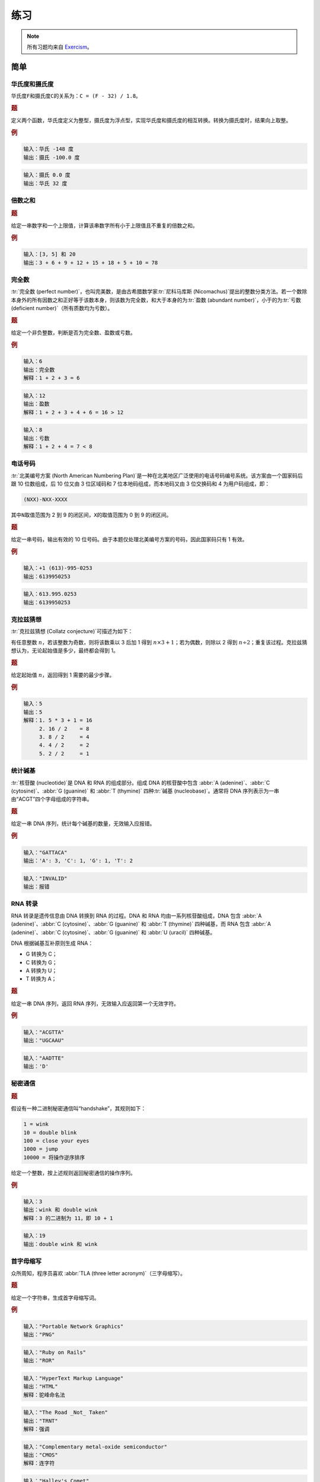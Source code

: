 .. highlight:: haskell
   :linenothreshold: 10

====
练习
====

.. note::

   所有习题均来自 `Exercism <https://exercism.org/tracks/haskell/exercises/>`_\ 。

简单
====

华氏度和摄氏度
--------------

华氏度\ ``F``\ 和摄氏度\ ``C``\ 的关系为：``C = (F - 32) / 1.8``\ 。

.. rubric:: 题

定义两个函数，华氏度定义为整型，摄氏度为浮点型，实现华氏度和摄氏度的相互转换。转换为摄氏度时，结果向上取整。

.. rubric:: 例

.. code-block:: text

   输入：华氏 -148 度
   输出：摄氏 -100.0 度

.. code-block:: text

   输入：摄氏 0.0 度
   输出：华氏 32 度

.. collapse:: 解答

   .. code-block::

      module Temperature
          ( tempToC
          , tempToF
          ) where

      type Fahrenheit = Integer
      type Celsius = Float

      -- fromInteger 将整型转换为浮点型
      tempToC :: Fahrenheit -> Celsius
      tempToC temp = (fromInteger temp - 32) / 1.8

      -- ceiling 自动将浮点型转换为整型
      tempToF :: Celsius -> Fahrenheit
      tempToF temp = ceiling $ temp * 1.8 + 32

倍数之和
--------

.. rubric:: 题

给定一串数字和一个上限值，计算该串数字所有小于上限值且不重复的倍数之和。

.. rubric:: 例

.. code-block:: text

   输入：[3, 5] 和 20
   输出：3 + 6 + 9 + 12 + 15 + 18 + 5 + 10 = 78

.. collapse:: 解答 1

   .. tabs::

      .. tab:: SumOfMultiples.hs

         .. code-block::

            module SumOfMultiples
                ( sumOfMultiples
                ) where

            import           Data.Set                      ( fromList
                                                           , toList
                                                           )

            -- 去除小于 0 的数字
            -- 遍历数字列表
            -- 计算每个数字在上限范围内倍数的个数
            --    若数字为 0，则个数也为 0
            -- 逐个列出所有倍数
            -- 去重并求和
            sumOfMultiples :: [Integer] -> Integer -> Integer
            sumOfMultiples factors limit = sum . toList $ fromList -- 备注*
                [ multiple
                | x <- filter (>= 0) factors
                , let entries = if x == 0 then [0] else [1 .. (limit - 1) `div` x]
                , y <- entries
                , let multiple = x * y
                ]

            -- 备注：对于大列表，toList . fromList 的速度比 nub 的速度高得多，
            --      但占用空间也更多。详见 GHCi 中的比较

      .. tab:: GHCi

         .. code-block::
            :emphasize-lines: 4, 7

            ghci> :set +s
            ghci> sumOfMultiples' [3, 5] 100000 -- 使用 'nub'
            2333316668
            (17.31 secs, 19,809,520 bytes)
            ghci> sumOfMultiples [3, 5] 100000 -- 使用 'toList' 和 'fromList'
            2333316668
            (0.10 secs, 33,174,568 bytes)

.. collapse:: 解答 2

   .. code-block::

      module SumOfMultiples
          ( sumOfMultiples
          ) where

      import           Data.Set                       ( fromList
                                                      , toList
                                                      )

      -- 去除小于 0 的数字
      -- 从 1 遍历到上限减 1，判断数字是否为该串数字中任意一个数字的倍数
      -- 筛选出这样的数字并求和
      sumOfMultiples' :: [Integer] -> Integer -> Integer
      sumOfMultiples' factors limit =
          sum $ filter divisableBy [1 .. limit - 1]
        where
          -- 判断某数字是否是该串数字的倍数
          divisableBy :: Integer -> Bool
          divisableBy n = any ((== 0) . (n `mod`)) $ filter (>= 0) factors

      -- 备注：相比解答 1，此实现速度稍慢，占用空间更大

完全数
------

:tr:`完全数 (perfect number)`\ ，也叫完美数，是由古希腊数学家\ :tr:`尼科马库斯 (Nicomachus)`\ 提出的整数分类方法。若一个数除本身外的所有因数之和正好等于该数本身，则该数为完全数，和大于本身的为\ :tr:`盈数 (abundant number)`\ ，小于的为\ :tr:`亏数 (deficient number)`\ （所有质数均为亏数）。

.. rubric:: 题

给定一个非负整数，判断是否为完全数、盈数或亏数。

.. rubric:: 例

.. code-block:: text

   输入：6
   输出：完全数
   解释：1 + 2 + 3 = 6

.. code-block:: text

   输入：12
   输出：盈数
   解释：1 + 2 + 3 + 4 + 6 = 16 > 12

.. code-block:: text

   输入：8
   输出：亏数
   解释：1 + 2 + 4 = 7 < 8

.. collapse:: 解答

   .. code-block::

      module PerfectNumbers
          ( classify
          , Classification(..)
          ) where

      data Classification = Deficient | Perfect | Abundant deriving (Eq, Show)

      -- 判断数字是否有效
      -- 寻找因数并求和，再根据和判断是否为完全数、盈数或亏数
      classify :: Int -> Maybe Classification
      classify num | num > 0   = Just $ aliquot num
                   | otherwise = Nothing
        where
          -- 根据因数的和判断类型
          aliquot :: Int -> Classification
          aliquot n | sum (factors n) == n = Perfect
                    | sum (factors n) > n  = Abundant
                    | otherwise            = Deficient
          -- 分解因数
          -- 最大因数只能为该数的一半，因此不用遍历至 n - 1
          factors :: Int -> [Int]
          factors n = [ x | x <- [1 .. n `div` 2], n `mod` x == 0 ]

电话号码
--------

:tr:`北美编号方案 (North American Numbering Plan)`\ 是一种在北美地区广泛使用的电话号码编号系统。该方案由一个国家码后跟 10 位数组成，后 10 位又由 3 位区域码和 7 位本地码组成，而本地码又由 3 位交换码和 4 为用户码组成，即：

.. code-block::

   (NXX)-NXX-XXXX

其中\ ``N``\ 取值范围为 2 到 9 的闭区间，\ ``X``\ 的取值范围为 0 到 9 的闭区间。

.. rubric:: 题

给定一串号码，输出有效的 10 位号码。由于本题仅处理北美编号方案的号码，因此国家码只有 1 有效。

.. rubric:: 例

.. code-block:: text

   输入：+1 (613)-995-0253
   输出：6139950253

.. code-block:: text

   输入：613.995.0253
   输出：6139950253

.. collapse:: 解答 1

   .. code-block::

      module Phone
          ( number
          ) where

      import           Data.Char                      ( isNumber )

      -- 提取数字后判断国家码
      -- 去除国家码并验证剩余号码是否有效
      number :: String -> Maybe String
      number [] = Nothing
      number nums
          | length cleaned == 11 && head cleaned == '1'
          = validate . tail $ cleaned
          | length cleaned == 10
          = validate cleaned
          | otherwise
          = Nothing
        where
          -- 提取数字
          cleaned :: String
          cleaned = filter isNumber nums
          -- 若第 1 和第 4 位数字在 2 到 9 之内，则号码有效
          validate :: String -> Maybe String
          validate ns | isValid 0 ns && isValid 3 ns = Just ns
                      | otherwise                    = Nothing
            where
              -- 对应数字必须在 2 到 9 之内
              isValid :: Int -> String -> Bool
              isValid index xs = '2' <= xs !! index && xs !! index <= '9'

.. collapse:: 解答 2

   .. code-block::

      module Phone
          ( number
          ) where

      import           Data.Char                      ( isDigit )

      number :: String -> Maybe String
      number = check . dropCountryCode . filter isDigit
        where
          -- 第一位为 1 的只能是国家码
          dropCountryCode :: String -> String
          dropCountryCode ns = if head ns == '1' then tail ns else ns
          -- 守卫匹配失败的会继续下一个模式匹配
          check :: String -> Maybe String
          check phone@[a, _, _, b, _, _, _, _, _, _]
              | a > '1' && b > '1' = Just phone
          check _ = Nothing

克拉兹猜想
----------

:tr:`克拉兹猜想 (Collatz conjecture)`\ 可描述为如下：

有任意整数 :math:`n`\ ，若该整数为奇数，则将该数乘以 3 后加 1 得到 :math:`n \times 3 + 1`\ ；若为偶数，则除以 2 得到 :math:`n \div 2`\ ；重复该过程。克拉兹猜想认为，无论起始值是多少，最终都会得到 1。

.. rubric:: 题

给定起始值 :math:`n`\ ，返回得到 1 需要的最少步骤。

.. rubric:: 例

.. code-block:: text

   输入：5
   输出：5
   解释：1. 5 * 3 + 1 = 16
        2. 16 / 2    = 8
        3. 8 / 2     = 4
        4. 4 / 2     = 2
        5. 2 / 2     = 1

.. collapse:: 解答 1

   .. code-block::

      module CollatzConjecture
          ( collatz
          ) where

      -- 判断是否为有效数字
      -- 使用无限列表无限计算下去，直到得到数字 1
      -- 从起始值到 1 之间元素的个数即为最少步骤
      collatz :: Integer -> Maybe Integer
      collatz n | n <= 0    = Nothing
                | otherwise = return $ steps n
        where
          -- 打印从起始值开始无限计算下去的所有中间值
          allValues :: Integer -> [Integer]
          allValues n = scanl (flip ($)) n $ repeat nextValue
          -- 计算下一个值
          nextValue :: Integer -> Integer
          nextValue n | odd n       = n * 3 + 1
                      | otherwise n = n `div` 2
          -- 1 之前的中间值个数
          steps :: Integer -> Integer
          steps = toInteger . length . takeWhile (/= 1) . allValues

.. collapse:: 解答 2

   .. code-block::

      module CollatzConjecture
          ( collatz
          ) where

      -- 判断数字是否有效
      -- 数字为 1 时，返回 Just 0，该值为递归的出口
      -- 每返回一层递归，便加 1，递归结束便得到最少步骤
      collatz :: Integer -> Maybe Integer
      collatz n | n <= 0    = Nothing
                | n == 1    = Just 0
                | even n    = succ <$> collatz (n `div` 2)
                | otherwise = succ <$> collatz (n * 3 + 1)

统计碱基
----------

:tr:`核苷酸 (nucleotide)`\ 是 DNA 和 RNA 的组成部分。组成 DNA 的核苷酸中包含 :abbr:`A (adenine)`\ 、\ :abbr:`C (cytosine)`\ 、\ :abbr:`G (guanine)` 和 :abbr:`T (thymine)` 四种\ :tr:`碱基 (nucleobase)`\ 。通常将 DNA 序列表示为一串由“ACGT”四个字母组成的字符串。

.. rubric:: 题

给定一串 DNA 序列，统计每个碱基的数量，无效输入应报错。

.. rubric:: 例

.. code-block:: text

   输入："GATTACA"
   输出：'A': 3, 'C': 1, 'G': 1, 'T': 2

.. code-block:: text

   输入："INVALID"
   输出：报错

.. collapse:: 解答 1

   .. code-block::

      module DNA
          ( nucleotideCounts
          , Nucleotide(..)
          ) where

      import           Data.Map                       ( Map
                                                      , fromList
                                                      )

      data Nucleotide = A | T | G | C deriving (Eq, Ord, Show)

      -- 判断 DNA 是否有效
      -- 使用 filter 筛选指定碱基并统计个数
      -- 统计所有碱基并返回结果
      nucleotideCounts :: String -> Either String (Map Nucleotide Int)
      nucleotideCounts xs
          | all (`elem` "ATGC") xs = Right (countNucleotides xs)
          | otherwise              = Left "Invalid DNA"
        where
          -- 统计指定碱基在 DNA 序列中的个数
          amount :: Char -> String -> Int
          amount ch = length . filter (== ch)
          -- 统计四种碱基在 DNA 序列中的个数并返回映射
          countNucleotides :: String -> Map Nucleotide Int
          countNucleotides dna = fromList
              [ (A, amount 'A' dna)
              , (T, amount 'T' dna)
              , (G, amount 'G' dna)
              , (C, amount 'C' dna)
              ]

.. collapse:: 解答 2

   .. code-block::

      module DNA
          ( nucleotideCounts
          , Nucleotide(..)
          ) where

      import           Data.Char                      ( toUpper )
      import           Data.Map                       ( Map
                                                      , fromListWith
                                                      )

      data Nucleotide = A | T | G | C deriving (Eq, Ord, Show, Read)

      -- 判断 DNA 是否有效
      -- 创建默认映射
      -- 遍历 DNA，遇到相应碱基便加 1
      --    fromListWith 可处理重复的键，对逐字统计很有用
      -- 返回结果
      nucleotideCounts :: String -> Either String (Map Nucleotide Int)
      nucleotideCounts xs
          | all (`elem` "ATGC") xs = Right $ countNucleotides xs
          | otherwise              = Left "Invalid DNA"
        where
          -- 默认数量
          defaultCounts :: [(Nucleotide, Int)]
          defaultCounts = [(A, 0), (T, 0), (G, 0), (C, 0)]
          -- 逐个统计碱基数量，用 'fromListWith' 处理重复的键
          countNucleotides :: String -> Map Nucleotide Int
          countNucleotides dna =
              fromListWith (+)
                  $  [ (read [toUpper d], 1) | d <- dna ]
                  ++ defaultCounts

      -- 备注：相比解答 1，此实现速度更慢，占用空间更大

RNA 转录
--------

RNA 转录是遗传信息由 DNA 转换到 RNA 的过程。DNA 和 RNA 均由一系列核苷酸组成，DNA 包含 :abbr:`A (adenine)`\ 、\ :abbr:`C (cytosine)`\ 、\ :abbr:`G (guanine)` 和 :abbr:`T (thymine)` 四种碱基，而 RNA 包含 :abbr:`A (adenine)`\ 、\ :abbr:`C (cytosine)`\ 、\ :abbr:`G (guanine)` 和 :abbr:`U (uracil)` 四种碱基。

DNA 根据碱基互补原则生成 RNA：

- G 转换为 C；
- C 转换为 G；
- A 转换为 U；
- T 转换为 A；

.. rubric:: 题

给定一串 DNA 序列，返回 RNA 序列，无效输入应返回第一个无效字符。

.. rubric:: 例

.. code-block:: text

   输入："ACGTTA"
   输出："UGCAAU"

.. code-block:: text

   输入："AADTTE"
   输出：'D'

.. collapse:: 解答 1

   .. code-block::

      module DNA
          ( toRNA
          ) where

      -- 转录单个碱基
      -- 合并两个碱基，使用 <$> 和 <*> 合并两个函子
      -- 通过 foldl 合并多个转录后的碱基
      toRNA :: String -> Either Char String
      toRNA = foldl mergeNuc (pure "") . map transcribe
        where
          -- 合并两个转录后的碱基
          mergeNuc :: Either Char String -> Either Char String
              -> Either Char String
          mergeNuc x y = (++) <$> x <*> y
          -- 转录单个碱基
          transcribe :: Char -> Either Char String
          transcribe dna | dna == 'A' = Right "U"
                         | dna == 'T' = Right "A"
                         | dna == 'G' = Right "C"
                         | dna == 'C' = Right "G"
                         | otherwise  = Left dna

.. collapse:: 解答 2

   .. code-block::

      module DNA
          ( toRNA
          ) where

      type Nucleotide = Char
      type DNA = [Nucleotide]
      type RNA = [Nucleotide]

      -- 转录单个碱基
      -- 合并多个碱基，使用 mapM 直接将函子列表合并为一个包含列表的函子
      toRNA :: DNA -> Either Nucleotide RNA
      toRNA = mapM transcribe
      -- mapM :: (Traversable t, Monad m) => (a -> m b) -> t a -> m (t b)
        where
          -- 转录单个碱基
          transcribe :: Nucleotide -> Either Nucleotide Nucleotide
          transcribe nuc | nuc == 'A' = Right 'U'
                         | nuc == 'T' = Right 'A'
                         | nuc == 'G' = Right 'C'
                         | nuc == 'C' = Right 'G'
                         | otherwise  = Left nuc

秘密通信
--------

.. rubric:: 题

假设有一种二进制秘密通信叫“handshake”，其规则如下：

.. code-block:: text

   1 = wink
   10 = double blink
   100 = close your eyes
   1000 = jump
   10000 = 将操作逆序排序

给定一个整数，按上述规则返回秘密通信的操作序列。

.. rubric:: 例

.. code-block:: text

   输入：3
   输出：wink 和 double wink
   解释：3 的二进制为 11，即 10 + 1

.. code-block:: text

   输入：19
   输出：double wink 和 wink

.. collapse:: 解答 1

   .. code-block::

      module SecretHandshake
          ( handshake
          ) where

      -- 将数字转换为二进制
      --    若数字大于 10000，则逆序排序
      -- 将二进制转换为字符串
      -- 将字符串逆序排序，对应索引若为 1，则返回相应索引位置的操作
      handshake :: Int -> [String]
      handshake n = if toBinary n >= 10000
          then reverse . generate . take 4 $ bin
          else generate bin
        where
          -- 二进制转换为字符串后逆序排序
          bin :: String
          bin = reverse . show . toBinary $ n
          -- 对应索引为 1，则包括对应索引的操作
          generate :: String -> [String]
          generate s = [ dict !! x | x <- [0 .. length s - 1], s !! x == '1' ]
            where
              dict :: [String]
              dict = ["wink", "double blink", "close your eyes", "jump"]
          -- 转换为（伪）二进制
          toBinary :: Int -> Int
          toBinary 0 = 0
          toBinary d = 10 * toBinary (d `div` 2) + d `mod` 2

.. collapse:: 解答 2

   .. code-block::

      module SecretHandshake
          ( handshake
          ) where

      handshake :: Int -> [String]
      handshake = handshakeAcc []
        where
          -- 从大到小逐个减去，不必转换为二进制
          handshakeAcc :: [String] -> Int -> [String]
          handshakeAcc acc i
              | i >= 16   = reverse $ handshakeAcc acc (i - 16)
              | i >= 8    = handshakeAcc ("jump" : acc) (i - 8)
              | i >= 4    = handshakeAcc ("close your eyes" : acc) (i - 4)
              | i >= 2    = handshakeAcc ("double blink" : acc) (i - 2)
              | i == 1    = handshakeAcc ("wink" : acc) (i - 1)
              | otherwise = acc

首字母缩写
----------

众所周知，程序员喜欢 :abbr:`TLA (three letter acronym)`\ （三字母缩写）。

.. rubric:: 题

给定一个字符串，生成首字母缩写词。

.. rubric:: 例

.. code-block:: text

   输入："Portable Network Graphics"
   输出："PNG"

.. code-block:: text

   输入："Ruby on Rails"
   输出："ROR"

.. code-block:: text

   输入："HyperText Markup Language"
   输出："HTML"
   解释：驼峰命名法

.. code-block:: text

   输入："The Road _Not_ Taken"
   输出："TRNT"
   解释：强调

.. code-block:: text

   输入："Complementary metal-oxide semiconductor"
   输出："CMOS"
   解释：连字符

.. code-block:: text

   输入："Halley's Comet"
   输出："HC"

.. collapse:: 解答 1

   .. code-block::

      module Acronym
          ( abbreviate
          ) where

      import           Data.Char                      ( isAlpha
                                                      , isUpper
                                                      )
      import qualified Data.Text                     as T

      -- 替换连字符为空格，方便分词
      -- 分词
      -- 去除单词首尾的非字母字符
      -- 首字母未大写的单词转换为大写
      -- 将小写字母替换为 '-'，方便处理驼峰大写
      -- 按 '-' 拆分单词
      -- 取首字母并合并
      abbreviate :: String -> String
      abbreviate = map T.head . splitText . T.pack

      -- 将字符串转换为多组大写字母的列表
      splitText :: T.Text -> [T.Text]
      splitText =
          concatMap (splitCamels . toCapital . noPunctuations)
              . T.words
              . noHyphens
        where
          -- 将连字符转换为空格以便分词
          noHyphens :: T.Text -> T.Text
          noHyphens = T.replace (T.pack "-") (T.pack " ")
          -- 将小写字母替换为 '-' 以便区分驼峰命名和全大写
          --    HyperText 变为 H----T----
          --    GNU       变为 GNU
          splitCamels :: T.Text -> [T.Text]
          splitCamels = filter (not . T.null)
              . T.splitOn (T.singleton '-')
              . T.map (\c -> if isUpper c then c else '-')
          -- 去除首尾非字母字符
          noPunctuations :: T.Text -> T.Text
          noPunctuations = T.dropAround (not . isAlpha)
          -- 首字母大写
          toCapital :: T.Text -> T.Text
          toCapital t = let (l, r) = T.splitAt 1 t in T.toUpper l <> r

.. collapse:: 解答 2

   .. code-block::

      module Acronym
          ( abbreviate
          ) where

      import           Data.Char                      ( isAlpha
                                                      , isLower
                                                      , isUpper
                                                      , toUpper
                                                      )

      -- 自左向右逐个处理字符
      -- 用二元元组保存上一字符和提取的有效首字母
      --    若上一字符为非字母但不为 "'"，当前字符为字母，保留
      --    若上一字符为小写，当前字符为大写，保留（驼峰）
      --    其余情况，跳过
      -- 返回提取的有效首字母
      abbreviate :: String -> String
      abbreviate = snd . foldl keepChar (' ', [])
        where
          -- 比较前后两个字符并保留有效首字母
          keepChar :: (Char, String) -> Char -> (Char, String)
          keepChar (prev, abbr) crt
              | (not (isAlpha prev) && prev /= '\'') && isAlpha crt
              = (crt, abbr ++ [toUpper crt])
              | isLower prev && isUpper crt
              = (crt, abbr ++ [crt])
              | otherwise
              = (crt, abbr)

普通
====

异序词
------

:tr:`同素异序词 (anagram)`\ ，指所用字母相同但字母顺序不同而组成的新单词。

.. rubric:: 题

给定一个词和一组词，从该组词中找出该词的同素异序词。

.. rubric:: 例

.. code-block:: text

   输入："listen" 和 ["enlists", "google", "inlets", "banana"]
   输出：["inlets"]

.. code-block:: text

   输入："master" 和 ["Stream", "pigeon", "maters"]
   输出：["Stream", "maters"]
   解释：大小写不敏感

.. code-block:: text

   输入："go" 和 ["go", "GO"]
   输出：[]
   解释：同素异序词不能为单词本身

.. collapse:: 解答 1

   .. code-block::

      module Anagram
          ( anagramsFor
          ) where

      import           Data.Char                      ( toLower )
      import           Data.Map                       ( Map
                                                      , fromListWith
                                                      )

      -- 将字符串转换为小写
      -- 统计单词中字母的出现次数
      --    若字频相同，且两个字符串不同，则为异序词
      anagramsFor :: String -> [String] -> [String]
      anagramsFor pat cands =
          [ cand
          | cand <- cands
          , let c = map toLower cand
          , let p = map toLower pat
          , p /= c
          , frequency p == frequency c
          ]
        where
          -- 统计字母在单词中的出现次数
          frequency :: String -> Map Char Int
          frequency str = fromListWith (+) [ (ch, 1) | ch <- str ]

.. collapse:: 解答 2

   .. code-block::

      module Anagram
          ( anagramsFor
          ) where

      import           Data.Char                      ( toLower )
      import           Data.List                      ( sort )

      -- 将字符串转换为小写
      -- 若排序后两者相同，且原字符串不同，则为异序词
      anagramsFor :: String -> [String] -> [String]
      anagramsFor pat cands =
          [ cand
          | let p = map toLower pat
          , cand <- cands
          , let c = map toLower cand
          , p /= c
          , sort p == sort c
          ]

时钟
----

.. rubric:: 题

实现一个 24 小时制的时钟数据类型，要求该时钟数据为\ ``Eq``\ 类型类的成员，且实现了以下方法：

- :hs:func:`toString`\ ：将时钟数据转换为字符串，0 补位；
- :hs:func:`fromHourMin`\ ：从小时和分钟构造时钟数据；
- :hs:func:`addDelta`\ ：时钟经过指定小时数和分钟数；

.. rubric:: 例

.. code-block:: text

   toString

       输入：8 时 0 分
       输出：08 : 00

       输入：13 时 25 分
       输出：13 : 25

.. code-block:: text

   fromHourMin

       输入：25, 0
       输出：01 : 00

       输入：25, 160
       输出：03 : 40

.. code-block:: text

   addDelta

       输入：0, 65 和 22 : 55
       输出：00 : 00

       输入：0, -30 和 10 : 03
       输出：09 : 33

.. collapse:: 解答 1

   .. code-block::

      module Clock
          ( addDelta
          , fromHourMin
          , toString
          ) where

      type Hour = Int
      type Minute = Int

      data Clock = Clock Hour Minute deriving Eq

      -- 直接相加
      addDelta :: Hour -> Minute -> Clock -> Clock
      addDelta hour minute (Clock h m) = fromHourMin (hour + h) (minute + m)

      -- 对分钟数取模
      -- 时钟数加上分钟数超过的部分再取模
      fromHourMin :: Hour -> Minute -> Clock
      fromHourMin hour minute =
          let m = minute `mod` 60
              h = (hour + minute `div` 60) `mod` 24
          in  Clock h m

      -- 将数字字符串化
      -- 判断字符串长度
      --    若为 1，添加 0
      --    否则，保留原样
      toString :: Clock -> String
      toString (Clock hour minute) = padding hour ++ ":" ++ padding minute
        where
          padding :: Int -> String
          padding n | length (show n) == 1 = '0' : show n
                    | otherwise            = show n

.. collapse:: 解答 2

   .. code-block::

      module Clock
          ( addDelta
          , fromHourMin
          , toString
          ) where

      import           Text.Printf                    ( printf )

      -- 以分钟数储存时间
      newtype Clock = Clock {getMinutes :: Int} deriving Eq

      -- 一天总分钟数为 1440 分钟
      fromHourMin :: Int -> Int -> Clock
      fromHourMin h m = Clock $ (h * 60 + m) `mod` 1440

      -- printf 函数更简单
      -- divMod 函数方便地将商、余打包，实现进位效果
      toString :: Clock -> String
      toString clock =
          let (h, m) = getMinutes clock `divMod` 60 in printf "%02d:%02d" h m

      addDelta :: Int -> Int -> Clock -> Clock
      addDelta h m clock = fromHourMin h $ getMinutes clock + m

二叉查找树
----------

:tr:`二叉查找树 (binary search tree)`\ 是一种有序数据结构。

假设有顺序数组\ ``[1, 3, 4, 5]``\ ，当向该数组插入\ ``2``\ 时，有两种插入方案：

1. 追加到数组末尾并对整个数组重新排序；
2. 找到\ ``2``\ 的正确位置后添加空位并插入；

两种插入方案都会消耗大量的空间或时间。为了高效处理有序数据，二叉查找树应运而生。

二叉树由一系列\ :tr:`节点 (node)`\ 组成。每个节点都包含一个数据，左子树和右子树，\ :tr:`子树 (subtree)`\ 又指向另一个子树或空节点。子树中，左子树包含所有小于或等于当前节点的值，右子树包含所有大于当前节点的值。例如，当向以下二叉树插入\ ``6``\ 时：

.. code-block:: text

     4
    /
   2

结果为：

.. code-block:: text

     4
    / \
   2   6

再次插入\ ``3``\ 后结果为：

.. code-block:: text

      4
    /   \
   2     6
    \
     3

.. rubric:: 题

定义一个二叉树数据类型\ ``BST``\ 并使其成为\ ``Eq``\ 和\ ``Show``\ 类型类的成员。要求实现下列函数：

- :hs:func:`bstLeft`\ ：返回左子树；
- :hs:func:`bstRight`\ ：返回右子树；
- :hs:func:`bstValue`\ ：返回当前节点的值；
- :hs:func:`empty`\ ：返回空节点；
- :hs:func:`fromList`\ ：根据列表生成二叉树；
- :hs:func:`insert`\ ：将值插入二叉树中；
- :hs:func:`singleton`\ ：返回仅包含一个节点的二叉树；
- :hs:func:`toList`\ ：根据二叉树生成列表；

.. collapse:: 解答

   .. code-block::

      module BST
          ( BST
          , bstLeft
          , bstRight
          , bstValue
          , empty
          , fromList
          , insert
          , singleton
          , toList
          ) where

      -- 递归定义代数数据类型
      data BST a = EmptyNode | Node a (BST a) (BST a) deriving (Eq, Show)

      bstLeft :: BST a -> Maybe (BST a)
      bstLeft EmptyNode    = Nothing
      bstLeft (Node _ l _) = Just l

      bstRight :: BST a -> Maybe (BST a)
      bstRight EmptyNode    = Nothing
      bstRight (Node _ _ r) = Just r

      bstValue :: BST a -> Maybe a
      bstValue EmptyNode    = Nothing
      bstValue (Node x _ _) = Just x

      empty :: BST a
      empty = EmptyNode

      -- 遍历列表并逐个将每个值插入空节点中
      fromList :: Ord a => [a] -> BST a
      fromList = foldl (flip insert) EmptyNode

      insert :: Ord a => a -> BST a -> BST a
      insert x EmptyNode = singleton x
      insert x (Node a l r) | x > a     = Node a l (insert x r)
                            | otherwise = Node a (insert x l) r

      singleton :: a -> BST a
      singleton x = Node x EmptyNode EmptyNode

      toList :: BST a -> [a]
      toList EmptyNode    = []
      toList (Node x l r) = toList l ++ [x] ++ toList r

皇后攻击
--------

国际象棋中，皇后可以攻击同一行、同一列和同一对角线上的棋子。

.. rubric:: 题

实现以下函数：

- :hs:func:`boardString`\ ：打印 :math:`8 \times 8` 大小的棋盘，白皇后用\ ``W``\ 表示，黑皇后用\ ``B``\ 表示，空白格子用\ ``_``\ 表示：

  .. code-block:: text

     _ _ _ _ _ _ _ _
     _ _ _ _ _ _ _ _
     _ _ _ W _ _ _ _
     _ _ _ _ _ _ _ _
     _ _ _ _ _ _ _ _
     _ _ _ _ _ _ B _
     _ _ _ _ _ _ _ _
     _ _ _ _ _ _ _ _

- :hs:func:`canAttack`\ ：给定两个皇后的坐标\ ``(row, column)``\ ，判断两个皇后是否能相互攻击；

.. rubric:: 例

.. code-block:: text

   输入：(2, 3) 和 (5, 6)
   输出：boardString 返回题目中的棋盘，canAttack 返回 True

.. collapse:: 解答

   .. code-block::

      module Queens
          ( boardString
          , canAttack
          ) where

      type Board = String
      type Coordinates = (Int, Int)
      type Queen = Maybe Coordinates

      -- 逐个判断棋子
      boardString :: Queen -> Queen -> Board
      boardString white black = unlines
          [ unwords
                [ chess
                | c <- [0 .. 7]
                , let chess | Just (r, c) == white = "W"
                            | Just (r, c) == black = "B"
                            | otherwise            = "_"
                ]
          | r <- [0 .. 7]
          ]

      -- 同一行行号相等，同一列列号相等
      -- 同一对角线横、纵坐标差值的绝对值相等
      canAttack :: Coordinates -> Coordinates -> Bool
      canAttack queenA queenB =
          rA == rB || cA == cB || abs (rA - rB) == abs (cA - cB)
        where
          (rA, cA) = queenA
          (rB, cB) = queenB

杨辉三角
--------

杨辉三角，也称\ :tr:`帕斯卡三角 (Pascal's triangle)`\ ，每一个数都由上一行左右两侧的数相加而来。

.. rubric:: 题

给定一个整数行号，返回从第一行到该行部分的杨辉三角。

.. rubric:: 例

.. code-block:: text

   输入：4
   输出：1
       1 1
      1 2 1
     1 3 3 1

.. code-block:: text

   输入：0
   输出：无

.. collapse:: 解答 1

   .. code-block::

      module Triangle
          ( rows
          ) where

      -- 根据上一行计算当前行
      -- 添加缺失的首尾
      rows :: Int -> [[Integer]]
      rows x | x <= 0    = []
             | x == 1    = [[1]]
             | otherwise = prevRows ++ [[1] ++ walk (last prevRows) ++ [1]]
        where
          -- 当前行之前的所有行
          prevRows :: [[Integer]]
          prevRows = rows $ x - 1
          -- 将上一行两两相加
          walk :: [Integer] -> [Integer]
          walk l@(a : b : _) = a + b : walk (tail l)
          walk _             = []

.. collapse:: 解答 2

   .. code-block::

      module Triangle
          ( rows
          ) where

      -- 不断对前一结果应用相同函数、并保留所有结果的操作
      -- 适合使用函数 iterate
      rows :: Int -> [[Integer]]
      rows x = take x $ iterate next [1]
        where
          -- 首尾添加 0 后错位相加
          next :: [Integer] -> [Integer]
          next row = zipWith (+) (0 : row) (row ++ [0])

栅栏加密法
----------

:tr:`栅栏加密法 (crypto square)`\ 是一种古典加密法。

对于明文，仅保留明文中的字母和数字，然后将明文从左到右、从上到下书写为\ ``c``\ 列\ ``r``\ 行的方块，按列从上到下、从左到右重新将文本书写为一行。将文本分成\ ``c``\ 个\ ``r``\ 长度的文本块，并用空格分隔，若文本长度比\ ``c * r``\ 短\ ``n``\ 个字符，则在最后\ ``n``\ 个文本块末尾各补一个空格，得到最后的密文。

.. rubric:: 题

给定一个明文字符串，输出加密后的密文。


.. rubric:: 例

.. code-block:: text

   输入："Hello World!"
   输出："hol ewd lo  lr "
   解释：1. "helloworld"
        2. "hell"
           "owor"
           "ld  "
        3. "holewdlolr"
        4. "hol ewd lo  lr "

.. collapse:: 解答

   .. code-block::

      module CryptoSquare
          ( encode
          ) where

      import           Data.Char                      ( isAlphaNum
                                                      , toLower
                                                      )
      import           Data.List                      ( transpose )

      -- 转置后直接用空格连接文本块便可得到要求的密文
      encode :: String -> String
      encode xs =
          let ns     = map toLower . filter isAlphaNum $ xs
              l      = length ns
              (c, r) = square l
              chunks = chunksOf c $ ns ++ replicate (c * r - l) ' '
          in  unwords . transpose $ chunks
        where
          -- 递归在指定索引处分隔字符串
          chunksOf :: Int -> String -> [String]
          chunksOf _ []  = []
          -- 也可以使用 take n str : chunksOf n (drop n str)
          chunksOf n str = let (f, s) = splitAt n str in f : chunksOf n s
          -- 平方根后向上取整，得到最接近正方形边长的值
          square :: Int -> (Int, Int)
          square n =
              let c = ceiling $ sqrt (fromIntegral n :: Double)
              in  if c * (c - 1) >= n then (c, c - 1) else (c, c)

Luhn 算法
---------

Luhn 算法，一种简单的\ :tr:`校验和 (checksum)`\ 算法。Luhn 算法通常用于身份识别码，如国际移动设备辨识码、加拿大社会保险码等。Luhn 算法的校验步骤如下：

1. 小于两位数的无效；
2. 去除空格；
3. 从右向左，奇数位不变，偶数位乘 2，若乘 2 后结果为两位数，则结果减去 9；
4. 将所有数字相加；
5. 若和能被 10 整除，则该数字为有效数字，否则无效；

.. rubric:: 题

给定一串数字字符串，使用 Luhn 算法判断是否有效。

.. rubric:: 例

.. code-block:: text

   输入："4539 3195 0343 6467"
   输出：有效

.. code-block:: text

   输入："8273 1232 7352 0569"
   输出：无效

.. code-block:: text

   输入："0"
   输出：无效

.. collapse:: 解答 1

   .. code-block::

      module Luhn
          ( isValid
          ) where

      import           Data.Char                      ( digitToInt
                                                      , intToDigit
                                                      , isDigit
                                                      )

      -- 逆序排序
      -- zipWith 为每个字符标号
      -- 根据奇偶位进行计算
      -- 验证总和
      isValid :: String -> Bool
      isValid ds
          | length fn <= 1
          = False
          | otherwise
          = checksum
              . map snd
              . zipWith (curry validate) [1 .. length fn]
              -- 逆序排序后再编号
              $ reverse fn
        where
          -- 去除空格
          fn :: String
          fn = filter isDigit ds
          -- 将每个字符进行编号后判断奇偶位
          validate :: (Int, Char) -> (Int, Char)
          validate (n, d) | odd n     = (n, d)
                          | otherwise = (n, intToDigit doubled)
            where
              doubled =
                  let db = digitToInt d * 2
                  in  if db >= 10 then db - 9 else db
          -- 求和后取模
          checksum :: String -> Bool
          checksum xs = sum (map digitToInt xs) `mod` 10 == 0

.. collapse:: 解答 2

   .. code-block::

      module Luhn
          ( isValid
          ) where

      import           Data.Char                      ( digitToInt
                                                      , isDigit
                                                      )

      isValid :: String -> Bool
      isValid ds | length (normalize ds) < 2 = False
                 | otherwise = luhn (normalize ds) `mod` 10 == 0
        where
          -- 转化为数字后直接校验，不必转回字符串
          normalize :: String -> [Int]
          normalize = map digitToInt . reverse . filter isDigit
          -- 递归求和，偶数位用 (_ : y : _) 模式匹配
          luhn :: [Int] -> Int
          luhn []  = 0
          luhn [x] = x
          luhn (x : y : zs) =
              x + (if y < 5 then y * 2 else y * 2 - 9) + luhn zs

找质数
------

.. rubric:: 题

给定一个整数\ ``n``\ ，找到第\ ``n``\ 个质数。

.. rubric:: 例

.. code-block:: text

   输入：3
   输出：5

.. code-block:: text

   输入：10001
   输出：104743

.. collapse:: 解答 1

   .. code-block::

      module Prime
          ( nth
          ) where

      -- 在无限列表中筛选出质数，再索引对应值
      nth :: Int -> Maybe Integer
      nth n | n > 0     = Just (toInteger $ filter isPrime [1 ..] !! (n - 1))
            | otherwise = Nothing
        where
          -- 分解质因数，若只有 1 和该数本身，则该数为质数
          isPrime :: Int -> Bool
          isPrime a =
              [ (x, a `div` x) | x <- [1 .. a], a `mod` x == 0 ]
              == [(1, a), (a, 1)]

.. collapse:: 解答 2

   .. code-block::

      module Prime
          ( nth
          ) where

      nth :: Int -> Maybe Integer
      nth n | n > 0     = Just $ primes !! (n - 1)
            | otherwise = Nothing
        where
          primes :: [Integer]
          primes = sieve [2 ..]
          -- 质数不是所有质数的倍数
          sieve :: [Integer] -> [Integer]
          sieve []       = []
          sieve (p : ps) = p : sieve [ x | x <- ps, x `mod` p /= 0 ]

      -- 备注：该实现比解答 1 的速度快得多

扫雷
----

:tr:`扫雷 (minesweeper)`\ 是一款风靡全球的经典游戏。在一句游戏中，雷场上会标记多个数字提示，每个数字代表在以该数字为中心的九宫格中埋下的地雷数，而游戏要求玩家根据数字提示挖出所有地雷。

.. rubric:: 题

若用\ ``*``\ 表示地雷，用空格表示无地雷，给定一个雷场，要求标注出数字提示。

.. rubric:: 例

.. code-block:: text

   输入：·*·*·
        ··*··
        ··*··
   输出：1*3*1
        13*31
        ·2*2·
   解释：为方便表示，此例用 '·' 标注空格
        相邻格子无地雷的，保留空格

.. collapse:: 解答 1

   .. code-block::

      module Minesweeper
          ( annotate
          ) where

      import           Data.Char                      ( intToDigit )

      type Board = [String]
      type Coordinates = (Int, Int)
      type Square = (Coordinates, Char)

      -- 为所有格子标注坐标
      -- 获取指定格子相邻格子的合法坐标，并计算地雷数
      --    若当前格子为地雷，则保留
      --    若有地雷，则替换为地雷数，否则保留
      -- 返回标注结果
      annotate :: Board -> Board
      annotate board = map (map reveal) . enumerate $ board
        where
          -- 雷场的列数
          columns :: Int
          columns = length . head $ board
          -- 雷场的行数
          rows :: Int
          rows = length board
          -- 若该格子为地雷，则保留
          -- 若相邻格子有地雷，则替换为数字，否则保留
          reveal :: Square -> Char
          reveal (coord, c)
              | c == '*'
              = c
              | otherwise
              = let cnt = countMines coord
                in  if cnt > 0 then intToDigit cnt else c
          -- 获取该坐标相邻格子的合法坐标
          -- 若相邻格子有地雷，则返回地雷数
          countMines :: Coordinates -> Int
          countMines (x, y) = length
              [ (x', y')
              | x' <- [x - 1 .. x + 1]
              , x' >= 0 && x' < columns
              , y' <- [y - 1 .. y + 1]
              , y' >= 0 && y' < rows
              , board !! y' !! x' == '*'
              ]
          -- 为雷场的所有格子标注坐标
          enumerate :: Board -> [[Square]]
          enumerate = zipWith
              zip
              [ [ (x, y) | x <- [0 .. columns - 1] ] | y <- [0 .. rows - 1] ]

.. collapse:: 解答 2

   .. code-block::

      module Minesweeper
          ( annotate
          ) where

      import           Data.Char                      ( intToDigit )

      annotate :: [String] -> [String]
      annotate m = zipWith (zipWith toChar) mines adj
        where
          -- 布尔值表示该格是否原为地雷
          mines :: [[Bool]]
          mines = (map . map) (== '*') m
          -- 数字表示地雷数量
          adj :: [[Int]]
          adj = smooth . (map . map $ fromEnum) $ mines
          -- 根据布尔值和数字转换为字符
          toChar :: Bool -> Int -> Char
          toChar True  _ = '*'
          toChar False 0 = ' '
          toChar False n = intToDigit n

      -- 相邻三行相加，然后相邻三列相加
      smooth :: [[Int]] -> [[Int]]
      smooth = map (trips add3 0) . trips (zipWith3 add3) (repeat 0)
        where
          add3 :: Num a => a -> a -> a -> a
          add3 a b c = a + b + c

      -- 相邻三行或三列相加
      -- 在首尾补 0，防止超出索引范围
      trips :: (a -> a -> a -> b) -> a -> [a] -> [b]
      trips f border = go . (++ [border]) . (border :)
        where
          go l@(a : b : c : _) = f a b c : go (tail l)
          go _                 = []
